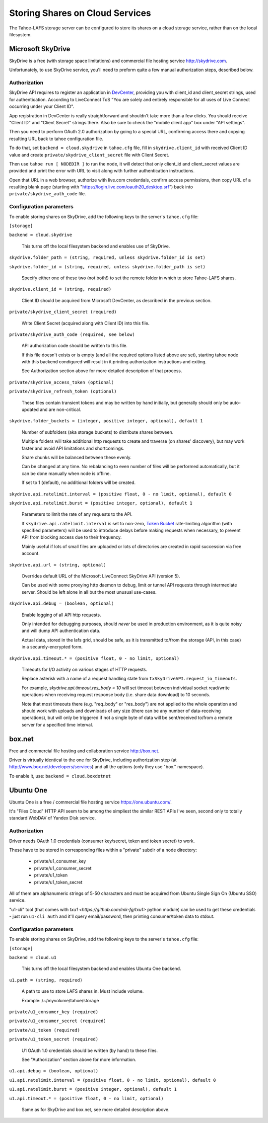 ================================
Storing Shares on Cloud Services
================================

The Tahoe-LAFS storage server can be configured to store its shares on a
cloud storage service, rather than on the local filesystem.



Microsoft SkyDrive
==================

SkyDrive is a free (with storage space limitations) and commercial file hosting
service `<http://skydrive.com>`_.

Unfortunately, to use SkyDrive service, you'll need to preform quite a few
manual authorization steps, described below.


Authorization
-------------

SkyDrive API requires to register an application in `DevCenter`_, providing you
with client_id and client_secret strings, used for authentication.
According to LiveConnect ToS "You are solely and entirely responsible for all
uses of Live Connect occurring under your Client ID".

App registration in DevCenter is really straightforward and shouldn't take more
than a few clicks.
You should receive "Client ID" and "Client Secret" strings there.
Also be sure to check the "mobile client app" box under "API settings".

Then you need to perform OAuth 2.0 authorization by going to a special URL,
confirming access there and copying resulting URL back to tahoe configuration
file.

To do that, set ``backend = cloud.skydrive`` in ``tahoe.cfg`` file, fill in
``skydrive.client_id`` with received Client ID value and create
``private/skydrive_client_secret`` file with Client Secret.

Then use ``tahoe run [ NODEDIR ]`` to run the node, it will detect that only
client_id and client_secret values are provided and print the error with URL to
visit along with further authentication instructions.

Open that URL in a web browser, authorize with live.com credentials, confirm
access permissions, then copy URL of a resulting blank page (starting with
"https://login.live.com/oauth20_desktop.srf") back into
``private/skydrive_auth_code`` file.

.. _DevCenter: https://manage.dev.live.com/


Configuration parameters
------------------------

To enable storing shares on SkyDrive, add the following keys to the server's
``tahoe.cfg`` file:

``[storage]``

``backend = cloud.skydrive``

    This turns off the local filesystem backend and enables use of SkyDrive.

``skydrive.folder_path = (string, required, unless skydrive.folder_id is set)``

``skydrive.folder_id = (string, required, unless skydrive.folder_path is set)``

    Specify either one of these two (not both!) to set the remote folder in
    which to store Tahoe-LAFS shares.

``skydrive.client_id = (string, required)``

    Client ID should be acquired from Microsoft DevCenter, as described in the
    previous section.

``private/skydrive_client_secret (required)``

    Write Client Secret (acquired along with Client ID) into this file.

``private/skydrive_auth_code (required, see below)``

    API authorization code should be written to this file.

    If this file doesn't exists or is empty (and all the required options listed
    above are set), starting tahoe node with this backend condigured will result
    in it printing authorization instructions and exiting.

    See _`Authorization` section above for more detailed description of that
    process.

``private/skydrive_access_token (optional)``

``private/skydrive_refresh_token (optional)``

    These files contain transient tokens and may be written by hand initially,
    but generally should only be auto-updated and are non-critical.

``skydrive.folder_buckets = (integer, positive integer, optional), default 1``

    Number of subfolders (aka storage buckets) to distribute shares between.

    Multiple folders will take additional http requests to create and traverse
    (on shares' discovery), but may work faster and avoid API limitations and
    shortcomings.

    Share chunks will be balanced between these evenly.

    Can be changed at any time. No rebalancing to even number of files will be
    performed automatically, but it can be done manually when node is offline.

    If set to 1 (default), no additional folders will be created.

``skydrive.api.ratelimit.interval = (positive float, 0 - no limit, optional), default 0``

``skydrive.api.ratelimit.burst = (positive integer, optional), default 1``

    Parameters to limit the rate of any requests to the API.

    If ``skydrive.api.ratelimit.interval`` is set to non-zero, `Token Bucket`_
    rate-limiting algorithm (with specified parameters) will be used to
    introduce delays before making requests when necessary, to prevent API from
    blocking access due to their frequency.

    Mainly useful if lots of small files are uploaded or lots of directories are
    created in rapid succession via free account.

    .. _Token Bucket: https://en.wikipedia.org/wiki/Token_Bucket

``skydrive.api.url = (string, optional)``

    Overrides default URL of the Microsoft LiveConnect SkyDrive API (version 5).

    Can be used with some proxying http daemon to debug, limit or tunnel API
    requests through intermediate server.
    Should be left alone in all but the most unusual use-cases.

``skydrive.api.debug = (boolean, optional)``

    Enable logging of all API http requests.

    Only intended for debugging purposes, should *never* be used in production
    environment, as it is quite noisy and will dump API authentication data.

    Actual data, stored in the lafs grid, should be safe, as it is transmitted
    to/from the storage (API, in this case) in a securely-encrypted form.

``skydrive.api.timeout.* = (positive float, 0 - no limit, optional)``

    Timeouts for I/O activity on various stages of HTTP requests.

    Replace asterisk with a name of a request handling state from
    ``txSkyDriveAPI.request_io_timeouts``.

    For example, `skydrive.api.timeout.res_body = 10` will set timeout between
    individual socket read/write operations when receiving request response body
    (i.e. share data download) to 10 seconds.

    Note that most timeouts there (e.g. "req_body" or "res_body") are not
    applied to the whole operation and should work with uploads and downloads of
    any size (there can be any number of data-receiving operations), but will
    only be triggered if not a single byte of data will be sent/received to/from
    a remote server for a specified time interval.



box.net
=======

Free and commercial file hosting and collaboration service `<http://box.net>`_.

Driver is virtually identical to the one for SkyDrive, including authorization
step (at `<http://www.box.net/developers/services>`_) and all the options (only
they use "box." namespace).

To enable it, use: ``backend = cloud.boxdotnet``



Ubuntu One
==========

Ubuntu One is a free / commercial file hosting service
`<https://one.ubuntu.com/>`_.

It's "Files Cloud" HTTP API seem to be among the simpliest the similar REST APIs
I've seen, second only to totally standard WebDAV of Yandex Disk service.


Authorization
-------------

Driver needs OAuth 1.0 credentials (consumer key/secret, token and token
secret) to work.

These have to be stored in corresponding files within a "private" subdir of a
node directory:

 - private/u1_consumer_key
 - private/u1_consumer_secret
 - private/u1_token
 - private/u1_token_secret

All of them are alphanumeric strings of 5-50 characters and must be acquired
from Ubuntu Single Sign On (Ubuntu SSO) service.

"u1-cli" tool (that comes with `txu1 <https://github.com/mk-fg/txu1>` python
module) can be used to get these credentials - just run ``u1-cli auth`` and
it'll query email/password, then printing consumer/token data to stdout.


Configuration parameters
------------------------

To enable storing shares on SkyDrive, add the following keys to the server's
``tahoe.cfg`` file:

``[storage]``

``backend = cloud.u1``

    This turns off the local filesystem backend and enables Ubuntu One backend.

``u1.path = (string, required)``

    A path to use to store LAFS shares in. Must include volume.

    Example: /~/myvolume/tahoe/storage

``private/u1_consumer_key (required)``

``private/u1_consumer_secret (required)``

``private/u1_token (required)``

``private/u1_token_secret (required)``

    U1 OAuth 1.0 credentials should be written (by hand) to these files.

    See "Authorization" section above for more information.

``u1.api.debug = (boolean, optional)``

``u1.api.ratelimit.interval = (positive float, 0 - no limit, optional), default 0``

``u1.api.ratelimit.burst = (positive integer, optional), default 1``

``u1.api.timeout.* = (positive float, 0 - no limit, optional)``

    Same as for SkyDrive and box.net, see more detailed description above.
